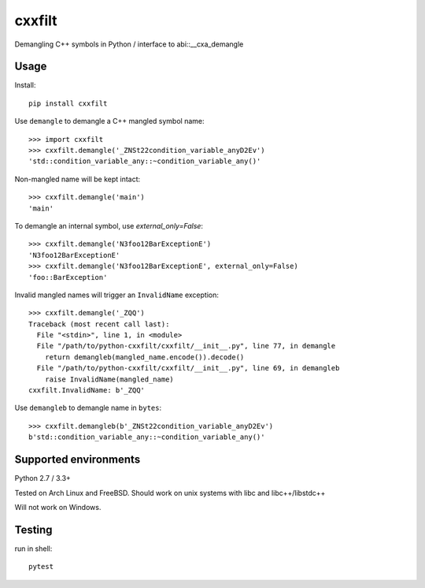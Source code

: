 cxxfilt |travis|
================

.. |travis| image:: https://travis-ci.org/afq984/python-cxxfilt.svg?branch=master
    :target: https://travis-ci.org/afq984/python-cxxfilt

Demangling C++ symbols in Python / interface to abi::__cxa_demangle

Usage
-----

Install::

    pip install cxxfilt

Use ``demangle`` to demangle a C++ mangled symbol name::

    >>> import cxxfilt
    >>> cxxfilt.demangle('_ZNSt22condition_variable_anyD2Ev')
    'std::condition_variable_any::~condition_variable_any()'

Non-mangled name will be kept intact::

    >>> cxxfilt.demangle('main')
    'main'

To demangle an internal symbol, use `external_only=False`::

    >>> cxxfilt.demangle('N3foo12BarExceptionE')
    'N3foo12BarExceptionE'
    >>> cxxfilt.demangle('N3foo12BarExceptionE', external_only=False)
    'foo::BarException'

Invalid mangled names will trigger an ``InvalidName`` exception::

    >>> cxxfilt.demangle('_ZQQ')
    Traceback (most recent call last):
      File "<stdin>", line 1, in <module>
      File "/path/to/python-cxxfilt/cxxfilt/__init__.py", line 77, in demangle
        return demangleb(mangled_name.encode()).decode()
      File "/path/to/python-cxxfilt/cxxfilt/__init__.py", line 69, in demangleb
        raise InvalidName(mangled_name)
    cxxfilt.InvalidName: b'_ZQQ'

Use ``demangleb`` to demangle name in ``bytes``::

    >>> cxxfilt.demangleb(b'_ZNSt22condition_variable_anyD2Ev')
    b'std::condition_variable_any::~condition_variable_any()'


Supported environments
----------------------

Python 2.7 / 3.3+

Tested on Arch Linux and FreeBSD. Should work on unix systems with libc and libc++/libstdc++

Will not work on Windows.

Testing
-------

run in shell::

    pytest

